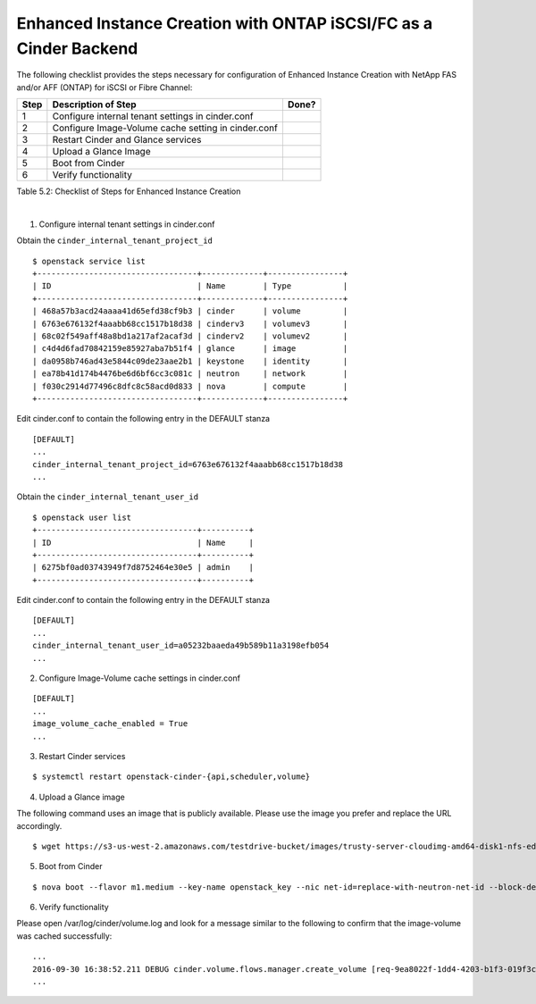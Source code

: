 .. _eic-fas-iscsi-or-fc:

Enhanced Instance Creation with ONTAP iSCSI/FC as a Cinder Backend
==================================================================

The following checklist provides the steps necessary for configuration
of Enhanced Instance Creation with NetApp FAS and/or AFF (ONTAP) for 
iSCSI or Fibre Channel:

+-----+-------------------------------------------------------+---------+
| Step| Description of Step                                   | Done?   |
+=====+=======================================================+=========+
| 1   | Configure internal tenant settings in cinder.conf     |         |
+-----+-------------------------------------------------------+---------+
| 2   | Configure Image-Volume cache setting in cinder.conf   |         |
+-----+-------------------------------------------------------+---------+
| 3   | Restart Cinder and Glance services                    |         |
+-----+-------------------------------------------------------+---------+
| 4   | Upload a Glance Image                                 |         |
+-----+-------------------------------------------------------+---------+
| 5   | Boot from Cinder                                      |         |
+-----+-------------------------------------------------------+---------+
| 6   | Verify functionality                                  |         |
+-----+-------------------------------------------------------+---------+

Table 5.2: Checklist of Steps for Enhanced Instance Creation

|

1) Configure internal tenant settings in cinder.conf

Obtain the ``cinder_internal_tenant_project_id``

::

    $ openstack service list
    +----------------------------------+-------------+----------------+
    | ID                               | Name        | Type           |
    +----------------------------------+-------------+----------------+
    | 468a57b3acd24aaaa41d65efd38cf9b3 | cinder      | volume         |
    | 6763e676132f4aaabb68cc1517b18d38 | cinderv3    | volumev3       |
    | 68c02f549aff48a8bd1a217af2acaf3d | cinderv2    | volumev2       |
    | c4d4d6fad70842159e85927aba7b51f4 | glance      | image          |
    | da0958b746ad43e5844c09de23aae2b1 | keystone    | identity       |
    | ea78b41d174b4476be6d6bf6cc3c081c | neutron     | network        |
    | f030c2914d77496c8dfc8c58acd0d833 | nova        | compute        |
    +----------------------------------+-------------+----------------+

Edit cinder.conf to contain the following entry in the DEFAULT stanza

::

    [DEFAULT]
    ...
    cinder_internal_tenant_project_id=6763e676132f4aaabb68cc1517b18d38
    ...

Obtain the ``cinder_internal_tenant_user_id``

::

    $ openstack user list
    +----------------------------------+----------+
    | ID                               | Name     |
    +----------------------------------+----------+
    | 6275bf0ad03743949f7d8752464e30e5 | admin    |
    +----------------------------------+----------+

Edit cinder.conf to contain the following entry in the DEFAULT stanza

::

    [DEFAULT]
    ...
    cinder_internal_tenant_user_id=a05232baaeda49b589b11a3198efb054
    ...

2) Configure Image-Volume cache settings in cinder.conf

::

    [DEFAULT]
    ...
    image_volume_cache_enabled = True
    ...

3) Restart Cinder services

::

    $ systemctl restart openstack-cinder-{api,scheduler,volume}

4) Upload a Glance image

The following command uses an image that is publicly available. Please
use the image you prefer and replace the URL accordingly.

::

    $ wget https://s3-us-west-2.amazonaws.com/testdrive-bucket/images/trusty-server-cloudimg-amd64-disk1-nfs-edit.img | glance image-create --name=ubuntu-nfs-image --container-format=bare --disk-format=qcow2 --file=trusty-server-cloudimg-amd64-disk1-nfs-edit.img –-progress

5) Boot from Cinder

::

    $ nova boot --flavor m1.medium --key-name openstack_key --nic net-id=replace-with-neutron-net-id --block-device source=image,id=replace-with-glance-image-id,dest=volume,shutdown=preserve,bootindex=0,size=5  ubuntu-vm

6) Verify functionality

Please open /var/log/cinder/volume.log and look for a message similar to
the following to confirm that the image-volume was cached successfully::

    ...
    2016-09-30 16:38:52.211 DEBUG cinder.volume.flows.manager.create_volume [req-9ea8022f-1dd4-4203-b1f3-019f3c1b377a None None] Downloaded image 16d996d3-87aa-47da-8c82-71a21e8a06fb ((None, None)) to volume 6944e5be-7c56-4a7d-a90b-5231e7e94a6e successfully. from (pid=20926) _copy_image_to_volume /opt/stack/cinder/cinder/volume/flows/manager/create_volume.py
    ...
